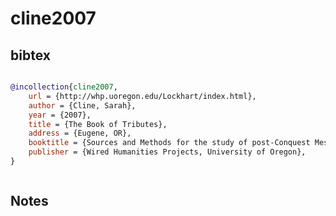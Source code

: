 * cline2007




** bibtex

#+NAME: bibtex
#+BEGIN_SRC bibtex

@incollection{cline2007,
    url = {http://whp.uoregon.edu/Lockhart/index.html},
    author = {Cline, Sarah},
    year = {2007},
    title = {The Book of Tributes},
    address = {Eugene, OR},
    booktitle = {Sources and Methods for the study of post-Conquest Mesoamerican Ethnohistory},
    publisher = {Wired Humanities Projects, University of Oregon},
}


#+END_SRC




** Notes

